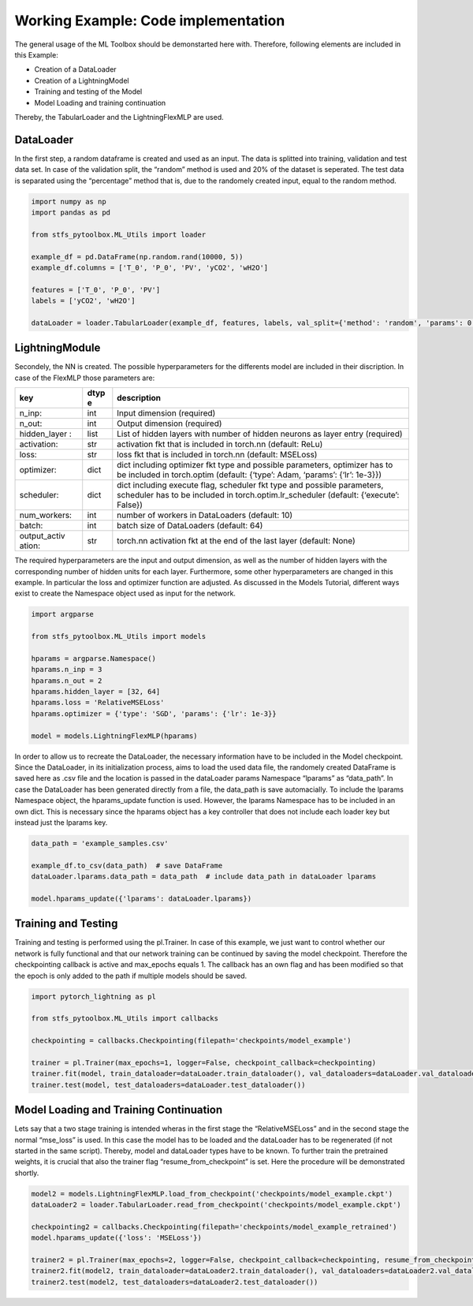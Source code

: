 Working Example: Code implementation
====================================

The general usage of the ML Toolbox should be demonstarted here with.
Therefore, following elements are included in this Example:

-  Creation of a DataLoader
-  Creation of a LightningModel
-  Training and testing of the Model
-  Model Loading and training continuation

Thereby, the TabularLoader and the LightningFlexMLP are used.

DataLoader
----------

In the first step, a random dataframe is created and used as an input.
The data is splitted into training, validation and test data set. In
case of the validation split, the “random” method is used and 20% of the
dataset is seperated. The test data is separated using the “percentage”
method that is, due to the randomely created input, equal to the random
method.

.. code:: python

    import numpy as np
    import pandas as pd
    
    from stfs_pytoolbox.ML_Utils import loader
    
    example_df = pd.DataFrame(np.random.rand(10000, 5))
    example_df.columns = ['T_0', 'P_0', 'PV', 'yCO2', 'wH2O']
    
    features = ['T_0', 'P_0', 'PV']
    labels = ['yCO2', 'wH2O']
    
    dataLoader = loader.TabularLoader(example_df, features, labels, val_split={'method': 'random', 'params': 0.2}, test_split={'method': 'percentage', 'params': {'T_0': 0.1}})

LightningModule
---------------

Secondely, the NN is created. The possible hyperparameters for the
differents model are included in their discription. In case of the
FlexMLP those parameters are:

+--------------+------+------------------------------------------------+
| key          | dtyp | description                                    |
|              | e    |                                                |
+==============+======+================================================+
| n_inp:       | int  | Input dimension (required)                     |
+--------------+------+------------------------------------------------+
| n_out:       | int  | Output dimension (required)                    |
+--------------+------+------------------------------------------------+
| hidden_layer | list | List of hidden layers with number of hidden    |
| :            |      | neurons as layer entry (required)              |
+--------------+------+------------------------------------------------+
| activation:  | str  | activation fkt that is included in torch.nn    |
|              |      | (default: ReLu)                                |
+--------------+------+------------------------------------------------+
| loss:        | str  | loss fkt that is included in torch.nn          |
|              |      | (default: MSELoss)                             |
+--------------+------+------------------------------------------------+
| optimizer:   | dict | dict including optimizer fkt type and possible |
|              |      | parameters, optimizer has to be included in    |
|              |      | torch.optim (default: {‘type’: Adam, ‘params’: |
|              |      | {‘lr’: 1e-3}})                                 |
+--------------+------+------------------------------------------------+
| scheduler:   | dict | dict including execute flag, scheduler fkt     |
|              |      | type and possible parameters, scheduler has to |
|              |      | be included in torch.optim.lr_scheduler        |
|              |      | (default: {‘execute’: False})                  |
+--------------+------+------------------------------------------------+
| num_workers: | int  | number of workers in DataLoaders (default: 10) |
+--------------+------+------------------------------------------------+
| batch:       | int  | batch size of DataLoaders (default: 64)        |
+--------------+------+------------------------------------------------+
| output_activ | str  | torch.nn activation fkt at the end of the last |
| ation:       |      | layer (default: None)                          |
+--------------+------+------------------------------------------------+

The required hyperparameters are the input and output dimension, as well
as the number of hidden layers with the corresponding number of hidden
units for each layer. Furthermore, some other hyperparameters are
changed in this example. In particular the loss and optimizer function
are adjusted. As discussed in the Models Tutorial, different ways exist
to create the Namespace object used as input for the network.

.. code:: python

    import argparse
    
    from stfs_pytoolbox.ML_Utils import models
    
    hparams = argparse.Namespace()
    hparams.n_inp = 3
    hparams.n_out = 2
    hparams.hidden_layer = [32, 64]
    hparams.loss = 'RelativeMSELoss'
    hparams.optimizer = {'type': 'SGD', 'params': {'lr': 1e-3}}
    
    model = models.LightningFlexMLP(hparams)

In order to allow us to recreate the DataLoader, the necessary
information have to be included in the Model checkpoint. Since the
DataLoader, in its initialization process, aims to load the used data
file, the randomely created DataFrame is saved here as .csv file and the
location is passed in the dataLoader params Namespace “lparams” as
“data_path”. In case the DataLoader has been generated directly from a
file, the data_path is save automacially. To include the lparams
Namespace object, the hparams_update function is used. However, the
lparams Namespace has to be included in an own dict. This is necessary
since the hparams object has a key controller that does not include each
loader key but instead just the lparams key.

.. code:: python

    data_path = 'example_samples.csv'
    
    example_df.to_csv(data_path)  # save DataFrame
    dataLoader.lparams.data_path = data_path  # include data_path in dataLoader lparams
    
    model.hparams_update({'lparams': dataLoader.lparams})

Training and Testing
--------------------

Training and testing is performed using the pl.Trainer. In case of this
example, we just want to control whether our network is fully functional
and that our network training can be continued by saving the model
checkpoint. Therefore the checkpointing callback is active and
max_epochs equals 1. The callback has an own flag and has been modified
so that the epoch is only added to the path if multiple models should be
saved.

.. code:: python

    import pytorch_lightning as pl
    
    from stfs_pytoolbox.ML_Utils import callbacks
    
    checkpointing = callbacks.Checkpointing(filepath='checkpoints/model_example')
    
    trainer = pl.Trainer(max_epochs=1, logger=False, checkpoint_callback=checkpointing)
    trainer.fit(model, train_dataloader=dataLoader.train_dataloader(), val_dataloaders=dataLoader.val_dataloader())
    trainer.test(model, test_dataloaders=dataLoader.test_dataloader())

Model Loading and Training Continuation
---------------------------------------

Lets say that a two stage training is intended wheras in the first stage
the “RelativeMSELoss” and in the second stage the normal “mse_loss” is
used. In this case the model has to be loaded and the dataLoader has to
be regenerated (if not started in the same script). Thereby, model and
dataLoader types have to be known. To further train the pretrained
weights, it is crucial that also the trainer flag
“resume_from_checkpoint” is set. Here the procedure will be demonstrated
shortly.

.. code:: python

    model2 = models.LightningFlexMLP.load_from_checkpoint('checkpoints/model_example.ckpt')
    dataLoader2 = loader.TabularLoader.read_from_checkpoint('checkpoints/model_example.ckpt')
    
    checkpointing2 = callbacks.Checkpointing(filepath='checkpoints/model_example_retrained')
    model.hparams_update({'loss': 'MSELoss'})
    
    trainer2 = pl.Trainer(max_epochs=2, logger=False, checkpoint_callback=checkpointing, resume_from_checkpoint='checkpoints/model_example.ckpt')
    trainer2.fit(model2, train_dataloader=dataLoader2.train_dataloader(), val_dataloaders=dataLoader2.val_dataloader())
    trainer2.test(model2, test_dataloaders=dataLoader2.test_dataloader())
